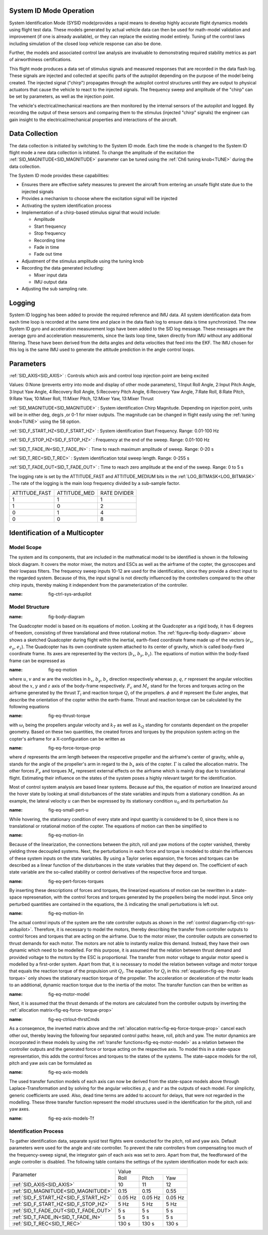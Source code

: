 .. _systemid-mode-operation:

System ID Mode Operation
========================

System Identification Mode (SYSID mode)provides a rapid means to develop highly accurate flight
dynamics models using flight test data. These models generated by actual vehicle data can then be used for math-model validation and improvement (if one is already available), or they can replace the existing model entirely. Tuning of the control laws including simulation of the closed loop vehicle response can also be done.

Further, the models and associated control law analysis are invaluable to demonstrating
required stability metrics as part of airworthiness certifications.

This flight mode produces a data set of stimulus signals and measured responses that are recorded in the data flash log. These signals are injected and collected at specific parts of the autopilot depending on the purpose of the model being created. The injected signal ("chirp") propagates through the autopilot control structures until they are output to physical actuators that cause the vehicle to react to the injected signals. The frequency sweep and amplitude of the "chirp" can be set by parameters, as well as the injection point.

The vehicle's electrical/mechanical reactions are then monitored by the internal sensors of
the autopilot and logged. By recording the output of these sensors and comparing them to the stimulus
(injected "chirp" signals) the engineer can gain insight to the electrical/mechanical properties and
interactions of the aircraft.

Data Collection
===============

The data collection is initiated by switching to the System ID mode. Each time the mode is changed
to the System ID flight mode a new data collection is initiated. To change the amplitude of the
excitation the :ref:`SID_MAGNITUDE<SID_MAGNITUDE>` parameter can be tuned using the :ref:`Ch6 tuning knob<TUNE>` during the data collection.

The System ID mode provides these capabilities:

- Ensures there are effective safety measures to prevent the aircraft from entering an unsafe flight state due to the injected signals
- Provides a mechanism to choose where the excitation signal will be injected
- Activating the system identification process
- Implementation of a chirp-based stimulus signal that would include:

  - Amplitude
  - Start frequency
  - Stop frequency
  - Recording time
  - Fade in time
  - Fade out time

- Adjustment of the stimulus amplitude using the tuning knob
- Recording the data generated including:

  - Mixer input data
  - IMU output data

- Adjusting the sub sampling rate.

Logging
=======

System ID logging has been added to provide the required reference and IMU data. All system
identification data from each time loop is recorded at the same time and place in the data flash log
to ensure data is time synchronized. The new System ID gyro and acceleration measurement logs have been added to the SID log
message. These messages are the average gyro and acceleration measurements, since the lasts loop
time, taken directly from IMU without any additional filtering. These have been derived from the delta angles and delta velocities that feed into the EKF. The IMU chosen for this log is the same IMU
used to generate the attitude prediction in the angle control loops.

Parameters
==========

:ref:`SID_AXIS<SID_AXIS>` : Controls which axis and control loop injection point are being excited

Values: 0:None (prevents entry into mode and display of other mode parameters), 1:Input Roll Angle, 2:Input Pitch Angle, 3:Input Yaw Angle, 4:Recovery Roll Angle,
5:Recovery Pitch Angle, 6:Recovery Yaw Angle, 7:Rate Roll, 8:Rate Pitch, 9:Rate Yaw, 10:Mixer Roll,
11:Mixer Pitch, 12:Mixer Yaw, 13:Mixer Thrust

:ref:`SID_MAGNITUDE<SID_MAGNITUDE>` : System identification Chirp Magnitude. Depending on injection point, units will be in either deg, deg/s ,or 0-1 for mixer outputs. The magnitude can be changed in flight easily using the :ref:`tuning knob<TUNE>` using the 58 option.

:ref:`SID_F_START_HZ<SID_F_START_HZ>` : System identification Start Frequency. Range: 0.01-100 Hz

:ref:`SID_F_STOP_HZ<SID_F_STOP_HZ>` : Frequency at the end of the sweep. Range: 0.01-100 Hz

:ref:`SID_T_FADE_IN<SID_T_FADE_IN>` : Time to reach maximum amplitude of sweep. Range: 0-20 s

:ref:`SID_T_REC<SID_T_REC>` : System identification total sweep length. Range: 0-255 s

:ref:`SID_T_FADE_OUT<SID_T_FADE_OUT>` : Time to reach zero amplitude at the end of the sweep. Range: 0 to 5 s


.. image:: ../images/chirp.jpg


The logging rate is set by the ATTITUDE_FAST and ATTITUDE_MEDIUM bits in the :ref:`LOG_BITMASK<LOG_BITMASK>` . The rate of the logging is the
main loop frequency divided by a sub-sample factor.

+--------------+--------------+---------------+
|ATTITUDE_FAST | ATTITUDE_MED | RATE DIVIDER  |
+--------------+--------------+---------------+
| 1            |    1         | 1             |
+--------------+--------------+---------------+
| 1            |    0         | 2             |
+--------------+--------------+---------------+
| 0            |    1         | 4             |
+--------------+--------------+---------------+
| 0            |    0         | 8             |
+--------------+--------------+---------------+

Identification of a Multicopter
===============================
Model Scope
-------------------------------

The system and its components, that are included in the mathmatical model to be identified is shown in the following block diagram. It covers the motor mixer, the 
motors and ESCs as well as the airframe of the copter, the gyroscopes and their lowpass filters. 
The frequency sweep inputs 10-12 are used for the identification, since they provide a direct input to the regarded system. Because of this, the input signal is not 
directly influenced by the controllers compared to the other chirp inputs, thereby making it independent from the parameterization of the controller.

.. image:: ../images/ControlSystemDiagram.png
:name: fig-ctrl-sys-ardupilot

Model Structure
------------------------------

.. image:: ../images/bodyDiagramQuadcopter.PNG
:name: fig-body-diagram

The Quadcopter model is based on its equations of motion. Looking at the Quadcopter as a rigid body, it has 6 degrees of freedom, consisting of three translational 
and three rotational motion. The :ref:`figure<fig-body-diagram>` above shows
a sketched Quadcopter during flight within the inertial, earth-fixed coordinate frame made up of the vectors (:math:`e_{x}`, :math:`e_{y}`, :math:`e_{z}`). The 
Quadcopter has its own coordinate system attached to its center of gravity, 
which is called body-fixed coordinate frame. Its axes are represented by the vectors (:math:`b_{x}`, :math:`b_{y}`, :math:`b_{z}`). The equations of motion within 
the body-fixed frame can be expressed as

.. image:: ../images/EquationsOfMotion.PNG
:name: fig-eq-motion

where :math:`u`, :math:`v` and :math:`w` are the veolcities in :math:`b_{x}`, :math:`b_{y}`, :math:`b_{z}` direction respectively whereas :math:`p`, :math:`q`, 
:math:`r` represent the angular velocities about the :math:`x`, 
:math:`y` and :math:`z` axis of the body-frame respectively. :math:`F_{c}` and :math:`M_{c}` stand for the forces and torques acting on the airframe generated by 
the thrust :math:`T_i` and reaction torque :math:`Q_i` of the propellers. :math:`\phi` and :math:`\theta` represent the Euler angles, that describe the orientation 
of the copter within the earth-frame. Thrust and reaction torque can be calculated by the following equations

.. image:: ../images/EquationsThrustReactionTorque.PNG
:name: fig-eq-thrust-torque

with :math:`\omega_i` being the propellers angular velocity and :math:`k_T` as well as :math:`k_Q` standing for constants dependant on the propeller geometry. 
Based on these two quantities, the created forces and torques by the propulsion system acting on the copter's airframe for a X-configuration can be written as

.. image:: ../images/EquationForceTorqueAllocation.PNG
:name: fig-eq-force-torque-prop

where :math:`d` represents the arm length between the respecetive propeller and the airframe's center of gravity, while :math:`\varphi_i` stands for the angle of 
the propeller's arm in regard to the :math:`b_x` axis of the copter. :math:`\Gamma` is called the allocation matrix.
The other forces :math:`F_{e}` and torques :math:`M_{e}` represent external effects on the airframe which is mainly drag due to translational flight. Estimating 
their influence on the states of the system poses a highly relevant target for the identification.

Most of control system analysis are based linear systems. Because auf this, the equation of motion are linearized around the hover state by looking at small 
disturbances of the state variables and inputs from a stationary condition. 
As an example, the lateral velocity :math:`u` can then be expressed by its stationary condition :math:`u_0` and its perturbation :math:`\Delta u`

.. image:: ../images/SmallPertU.PNG
:name: fig-eq-small-pert-u

While hovering, the stationary condition of every state and input quantity is considered to be 0, since there is no translational or rotational motion of the 
copter. The equations of motion can then be simplified to

.. image:: ../images/equationsOfMotionLin.PNG
:name: fig-eq-motion-lin

Because of the linearization, the connections between the pitch, roll and yaw motions of the copter vanished, thereby yielding three decoupled systems. 
Next, the perturbations in each force and torque is modeled to obtain the influences of these system inputs on the state variables. By using a Taylor series 
expansion, the forces and torques can be described as a linear function of the disturbances in the state variables that they depend on. The coefficient of each 
state variable are the so-called stability or control derivatives of the respective force and torque.

.. image:: ../images/perturbedForcesTorques.PNG
:name: fig-eq-pert-forces-torques

By inserting these descriptions of forces and torques, the linearized equations of motion can be rewritten in a state-space represenation, with the control forces 
and torques generated by the propellers being the model input. Since only perturbed quantities are contained in the equations, the :math:`\Delta` indicating the 
small perturbations is left out.

.. image:: ../images/equationsOfMotionLinPerturbation.PNG
:name: fig-eq-motion-lin

The actual control inputs of the system are the rate controller outputs as shown in the :ref:`control diagram<fig-ctrl-sys-ardupilot>`. Therefore, it is necessary 
to model the motors, thereby describing the transfer from controller outputs to control forces and torques that are acting on the airframe. Due to the motor mixer, 
the controller outputs are converted to thrust demands for each motor. The motors are not able to instantly realize this demand. Instead, they have their
own dynamic which need to be modelled. For this purpose, it is assumed that the relation between thrust demand and provided voltage to the motors by the ESC is 
proportional. The transfer from motor voltage to angular motor speed is modelled by a first-order system. Apart from that, it is necessary to model the relation 
between voltage and motor torque that equals the reaction torque of the propulsion unit :math:`Q_i`. The equation for :math:`Q_i` in this :ref:`equation<fig-eq-
thrust-torque>` only shows the stationary reaction torque of the propeller. The acceleration or deceleration of the motor leads to an additional, dynamic reaction 
torque due to the inertia of the motor. The transfer function can then be written as 

.. image:: ../images/motorModel.PNG
:name: fig-eq-motor-model

Next, it is assumed that the thrust demands of the motors are calculated from the controller outputs by inverting the :ref:`allocation matrix<fig-eq-force-
torque-prop>`

.. image:: ../images/ctrlOutputsToThrstCmds.PNG
:name: fig-eq-ctrlout-thrstCmds

As a conseqence, the inverted matrix above and the :ref:`allocation matrix<fig-eq-force-torque-prop>` cancel each other out, 
thereby leaving the following four separated control paths: heave, roll, pitch and yaw. The motor dynamics are incorporated in these models by using the 
:ref:`transfer functions<fig-eq-motor-model>` as a relation between the controller outputs and the generated force or torque acting on 
the respective axis. To model this in a state-space representation, this adds the control forces and torques to the states of the systems. The state-sapce models 
for the roll, pitch and yaw axis can be formulated as

.. image:: ../images/axisModels.PNG
:name: fig-eq-axis-models

The used transfer function models of each axis can now be derived from the state-space models above through Laplace-Transformation and by solving for the angular 
velocities :math:`p`, :math:`q` and :math:`r` as the outputs of each model. For simplicity, generic coefficients
are used. Also, dead time terms are added to account for delays, that were not regarded in the modelling. These three transfer function represent the model 
structures used in the identification for the pitch, roll and yaw axes.

.. image:: ../images/axisModelsTf.PNG
:name: fig-eq-axis-models-Tf


Identification Process
-----------------------------------------

To gather identification data, separate sysid test flights were conducted for the pitch, roll and yaw axis. Default parameters were used for the angle and rate 
controller. To prevent the rate controllers from compensating too much of the frequency-sweep signal, the integrator gain of each axis was set to zero. Apart from
that, the feedforward of the angle controller is disabled. The following table contains the settings of the system identification mode for each axis:

+--------------------------------------+--------------------------------------------------------+
| Parameter                            | Value                                                  |
|                                      +------------------+------------------+------------------+                                   
|                                      | Roll             | Pitch            | Yaw              |
+--------------------------------------+------------------+------------------+------------------+
| :ref:`SID_AXIS<SID_AXIS>`            | 10               | 11               | 12               |
+--------------------------------------+------------------+------------------+------------------+
|:ref:`SID_MAGNITUDE<SID_MAGNITUDE>`   | 0.15             | 0.15             | 0.55             |
+--------------------------------------+------------------+------------------+------------------+
|:ref:`SID_F_START_HZ<SID_F_START_HZ>` | 0.05 Hz          | 0.05 Hz          | 0.05 Hz          |
+--------------------------------------+------------------+------------------+------------------+
|:ref:`SID_F_START_HZ<SID_F_STOP_HZ>`  | 5 Hz             | 5 Hz             | 5 Hz             |
+--------------------------------------+------------------+------------------+------------------+
|:ref:`SID_T_FADE_OUT<SID_T_FADE_OUT>` | 5 s              | 5 s              | 5 s              |
+--------------------------------------+------------------+------------------+------------------+
|:ref:`SID_T_FADE_IN<SID_T_FADE_IN>`   | 5 s              | 5 s              | 5 s              |
+--------------------------------------+------------------+------------------+------------------+
| :ref:`SID_T_REC<SID_T_REC>`          | 130 s            | 130 s            | 130 s            |
+--------------------------------------+------------------+------------------+------------------+
